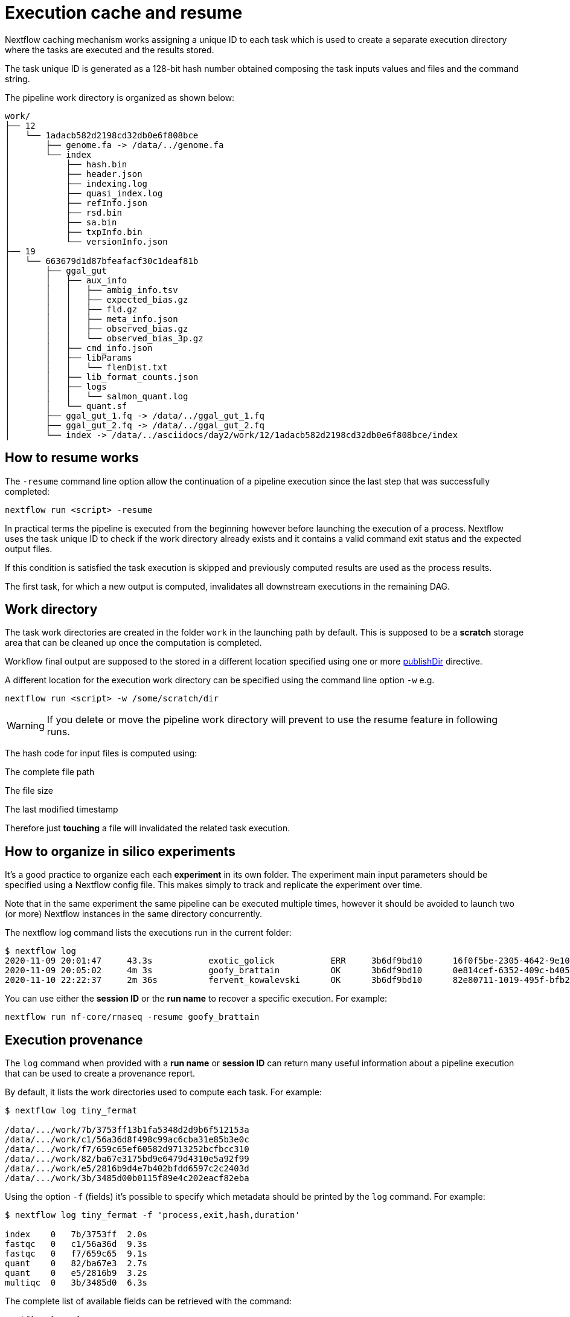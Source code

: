 = Execution cache and resume

Nextflow caching mechanism works assigning a unique ID to each task which is used to create a separate execution directory where the tasks are executed and the results stored.

The task unique ID is generated as a 128-bit hash number obtained composing the task inputs values and files and the command string.

The pipeline work directory is organized as shown below:

[source]
----
work/
├── 12
│   └── 1adacb582d2198cd32db0e6f808bce
│       ├── genome.fa -> /data/../genome.fa
│       └── index
│           ├── hash.bin
│           ├── header.json
│           ├── indexing.log
│           ├── quasi_index.log
│           ├── refInfo.json
│           ├── rsd.bin
│           ├── sa.bin
│           ├── txpInfo.bin
│           └── versionInfo.json
├── 19
│   └── 663679d1d87bfeafacf30c1deaf81b
│       ├── ggal_gut
│       │   ├── aux_info
│       │   │   ├── ambig_info.tsv
│       │   │   ├── expected_bias.gz
│       │   │   ├── fld.gz
│       │   │   ├── meta_info.json
│       │   │   ├── observed_bias.gz
│       │   │   └── observed_bias_3p.gz
│       │   ├── cmd_info.json
│       │   ├── libParams
│       │   │   └── flenDist.txt
│       │   ├── lib_format_counts.json
│       │   ├── logs
│       │   │   └── salmon_quant.log
│       │   └── quant.sf
│       ├── ggal_gut_1.fq -> /data/../ggal_gut_1.fq
│       ├── ggal_gut_2.fq -> /data/../ggal_gut_2.fq
│       └── index -> /data/../asciidocs/day2/work/12/1adacb582d2198cd32db0e6f808bce/index
----

== How to resume works

The `-resume` command line option allow the continuation of a pipeline execution since the last step that was successfully completed:

[source]
----
nextflow run <script> -resume
----

In practical terms the pipeline is executed from the beginning however before launching the execution of a process. Nextflow uses the task unique ID to check if the work directory already exists and it contains a valid command exit status and the expected output files.

If this condition is satisfied the task execution is skipped and previously computed results are used as the process results.

The first task, for which a new output is computed, invalidates all downstream executions in the remaining DAG.

== Work directory

The task work directories are created in the folder `work` in the launching path by default. This is supposed to be a *scratch* storage area that can be cleaned up once the computation is completed.

Workflow final output are supposed to the stored in a different location specified using one or more https://www.nextflow.io/docs/latest/process.html#publishdir[publishDir] directive.

A different location for the execution work directory can be specified using the command line option `-w` e.g.

[source]
----
nextflow run <script> -w /some/scratch/dir
----

WARNING: If you delete or move the pipeline work directory will prevent to use the resume feature in following runs.

The hash code for input files is computed using:

The complete file path

The file size

The last modified timestamp

Therefore just *touching* a file will invalidated the related task execution.

== How to organize in silico experiments

It’s a good practice to organize each each *experiment* in its own folder. The experiment main input parameters should be specified using a Nextflow config file. 
This makes simply to track and replicate the experiment over time.

Note that in the same experiment the same pipeline can be executed multiple times, however it should be avoided to launch two (or more) Nextflow instances 
in the same directory concurrently.

The nextflow log command lists the executions run in the current folder:


[source,config,linenums]
----
$ nextflow log
2020-11-09 20:01:47	43.3s   	exotic_golick         	ERR   	3b6df9bd10 	16f0f5be-2305-4642-9e10-f499974f5854	nextflow run nf-core/rnaseq -profile singularity,test -c ../../config_nxf_crg/crg.config -with-tower
2020-11-09 20:05:02	4m 3s   	goofy_brattain        	OK    	3b6df9bd10 	0e814cef-6352-409c-b405-f23aad45d475	nextflow run nf-core/rnaseq -profile singularity,test -c ../../config_nxf_crg/crg.config -with-tower
2020-11-10 22:22:37	2m 36s  	fervent_kowalevski      OK    	3b6df9bd10 	82e80711-1019-495f-bfb2-74a65b71188b	nextflow run nf-core/rnaseq -profile singularity,test -c ../../config_nxf_crg/crg.config -with-tower -resume
----

You can use either the *session ID* or the *run name* to recover a specific execution. For example:

[source]
----
nextflow run nf-core/rnaseq -resume goofy_brattain
----

== Execution provenance

The `log` command when provided with a *run name* or *session ID* can return many useful information about a pipeline execution that can be used to create a 
provenance report.

By default, it lists the work directories used to compute each task. For example:


[source]
----
$ nextflow log tiny_fermat

/data/.../work/7b/3753ff13b1fa5348d2d9b6f512153a
/data/.../work/c1/56a36d8f498c99ac6cba31e85b3e0c
/data/.../work/f7/659c65ef60582d9713252bcfbcc310
/data/.../work/82/ba67e3175bd9e6479d4310e5a92f99
/data/.../work/e5/2816b9d4e7b402bfdd6597c2c2403d
/data/.../work/3b/3485d00b0115f89e4c202eacf82eba
----

Using the option `-f` (fields) it’s possible to specify which metadata should be printed by the `log` command. For example:

[source]
----
$ nextflow log tiny_fermat -f 'process,exit,hash,duration'

index    0   7b/3753ff  2.0s
fastqc   0   c1/56a36d  9.3s
fastqc   0   f7/659c65  9.1s
quant    0   82/ba67e3  2.7s
quant    0   e5/2816b9  3.2s
multiqc  0   3b/3485d0  6.3s
----

The complete list of available fields can be retrieved with the command:

[source]
----
nextflow log -l
----

The option `-F` allows the specification of a filtering criteria to print only a subset of tasks. For example:

[source]
----
$ nextflow log tiny_fermat -F 'process =~ /fastqc/'

/data/.../work/c1/56a36d8f498c99ac6cba31e85b3e0c
/data/.../work/f7/659c65ef60582d9713252bcfbcc310
----

This can be useful to locate specific tasks work directories.

Finally, the `-t` option allow the creation of a basic custom provenance report proving a template file, in any format of your choice. For example:

[source,html]
----
<div>
<h2>${name}</h2>
<div>
Script:
<pre>${script}</pre>
</div>

<ul>
    <li>Exit: ${exit}</li>
    <li>Status: ${status}</li>
    <li>Work dir: ${workdir}</li>
    <li>Container: ${container}</li>
</ul>
</div>
----

Save the above snippet in a file named `template.html`. Then run this command:

[source]
----
nextflow log tiny_fermat -t template.html > prov.html
----

Finally open the file `prov.html` file with a browser.

== Resume troubleshooting

If your workflow execution is not resumed as expected and one or more task are re-executed all the times, these may be the most likely causes:

* *Input file changed*: Make sure that there’s no change in your input files. Don’t forget task unique hash is computed taking into account the complete file path, the last modified timestamp and the file size. 
If any of these information changes, the workflow will be re-executed even if the input content is the same.

* *A process modifies an input*: A process should never alter input files otherwise the resume, for future executions, will be invalidated for the same reason explained in the previous point.

* *Inconsistent file attributes*: Some shared file system, such as https://en.wikipedia.org/wiki/Network_File_System[NFS], may report inconsistent 
file timestamp i.e. a different timestamp for the same file even if it has not be modified. To prevent this 
problem use the https://www.nextflow.io/docs/latest/process.html#cache[lenient cache strategy].

* *Race condition in global variable*: Nextflow is designed to simplify parallel programming without taking care about race conditions and the access to shared resources. One of the few cases in which a race condition can arise is when using a global variable with two (or more) operators. For example:

[source,nextflow,linenums]
----
Channel
    .from(1,2,3)
    .map { it -> X=it; X+=2 }
    .view { "ch1 = $it" }

Channel
    .from(1,2,3)
    .map { it -> X=it; X*=2 }
    .view { "ch2 = $it" }
----

The problem in this snippet is that the `X` variable in the closure definition is defined in the global scope. Therefore, since operators are executed 
in parallel, the `X` value can be overwritten by the other `map` invocation.

The correct implementation requires the use of the def keyword to declare the variable *local*.

[source,nextflow,linenums]
----
Channel
    .from(1,2,3)
    .map { it -> def X=it; X+=2 }
    .println { "ch1 = $it" }

Channel
    .from(1,2,3)
    .map { it -> def X=it; X*=2 }
    .println { "ch2 = $it" }
----

* *Not deterministic input channels*: While dataflow channel ordering is guaranteed i.e. data is read in the same order in which it’s written in the channel, when a process declares as input two or more channel each of which is the output of a different process the overall input ordering is not consistent over different executions.

In practical term, consider the following snippet:

[source,nextflow,linenums]
----
process foo {
  input: set val(pair), file(reads) from ...
  output: set val(pair), file('*.bam') into bam_ch
  """
  your_command --here
  """
}

process bar {
  input: set val(pair), file(reads) from ...
  output: set val(pair), file('*.bai') into bai_ch
  """
  other_command --here
  """
}

process gather {
  input:
  set val(pair), file(bam) from bam_ch
  set val(pair), file(bai) from bai_ch
  """
  merge_command $bam $bai
  """
}
----

The inputs declared at line 19,20 can be delivered in any order because the execution order of the process `foo` and `bar` is not deterministic due to the parallel 
executions of them.

Therefore the input of the third process needs to be synchronized using the https://www.nextflow.io/docs/latest/operator.html#join[join] operator or a similar 
approach. The third process should be written as:

[source,nextflow,linenums]
----
...

process gather {
  input:
  set val(pair), file(bam), file(bai) from bam_ch.join(bai_ch)
  """
  merge_command $bam $bai
  """
}
----

